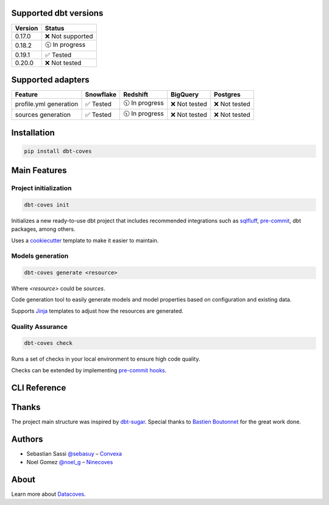 Supported dbt versions
======================

.. list-table::
   :header-rows: 1

   * - Version
     - Status
   * - 0.17.0
     - ❌ Not supported
   * - 0.18.2
     - 🕥 In progress
   * - 0.19.1
     - ✅ Tested
   * - 0.20.0
     - ❌ Not tested

Supported adapters
==================

.. list-table::
   :header-rows: 1

   * - Feature
     - Snowflake
     - Redshift
     - BigQuery
     - Postgres
   * - profile.yml generation
     - ✅ Tested
     - 🕥 In progress
     - ❌ Not tested
     - ❌ Not tested
   * - sources generation
     - ✅ Tested
     - 🕥 In progress
     - ❌ Not tested
     - ❌ Not tested

Installation
============

.. code-block:: console

   pip install dbt-coves

Main Features
=============

Project initialization
----------------------

.. code-block:: console

   dbt-coves init

Initializes a new ready-to-use dbt project that includes recommended integrations such as `sqlfluff <https://github.com/sqlfluff/sqlfluff>`_, `pre-commit <https://pre-commit.com/>`_, dbt packages, among others.

Uses a `cookiecutter <https://github.com/datacoves/cookiecutter-dbt>`_ template to make it easier to maintain.

Models generation
-----------------

.. code-block:: console

   dbt-coves generate <resource>

Where `<resource>` could be `sources`.

Code generation tool to easily generate models and model properties based on configuration and existing data.

Supports `Jinja <https://jinja.palletsprojects.com/>`_ templates to adjust how the resources are generated.

Quality Assurance
-----------------

.. code-block:: console

   dbt-coves check

Runs a set of checks in your local environment to ensure high code quality.

Checks can be extended by implementing `pre-commit hooks <https://pre-commit.com/#creating-new-hooks>`_.

CLI Reference
=============

.. argparse::
   :filename: dbt_coves/core/main.py
   :func: parser
   :prog: dbt_coves

Thanks
======

The project main structure was inspired by `dbt-sugar <https://github.com/bitpicky/dbt-sugar>`_. Special thanks to `Bastien Boutonnet <https://github.com/bastienboutonnet>`_ for the great work done.

Authors
=======

- Sebastian Sassi `@sebasuy <https://twitter.com/sebasuy>`_ – `Convexa <https://convexa.ai>`_
- Noel Gomez `@noel_g <https://twitter.com/noel_g>`_ – `Ninecoves <https://ninecoves.com>`_

About
=====

Learn more about `Datacoves <https://datacoves.com>`_.
